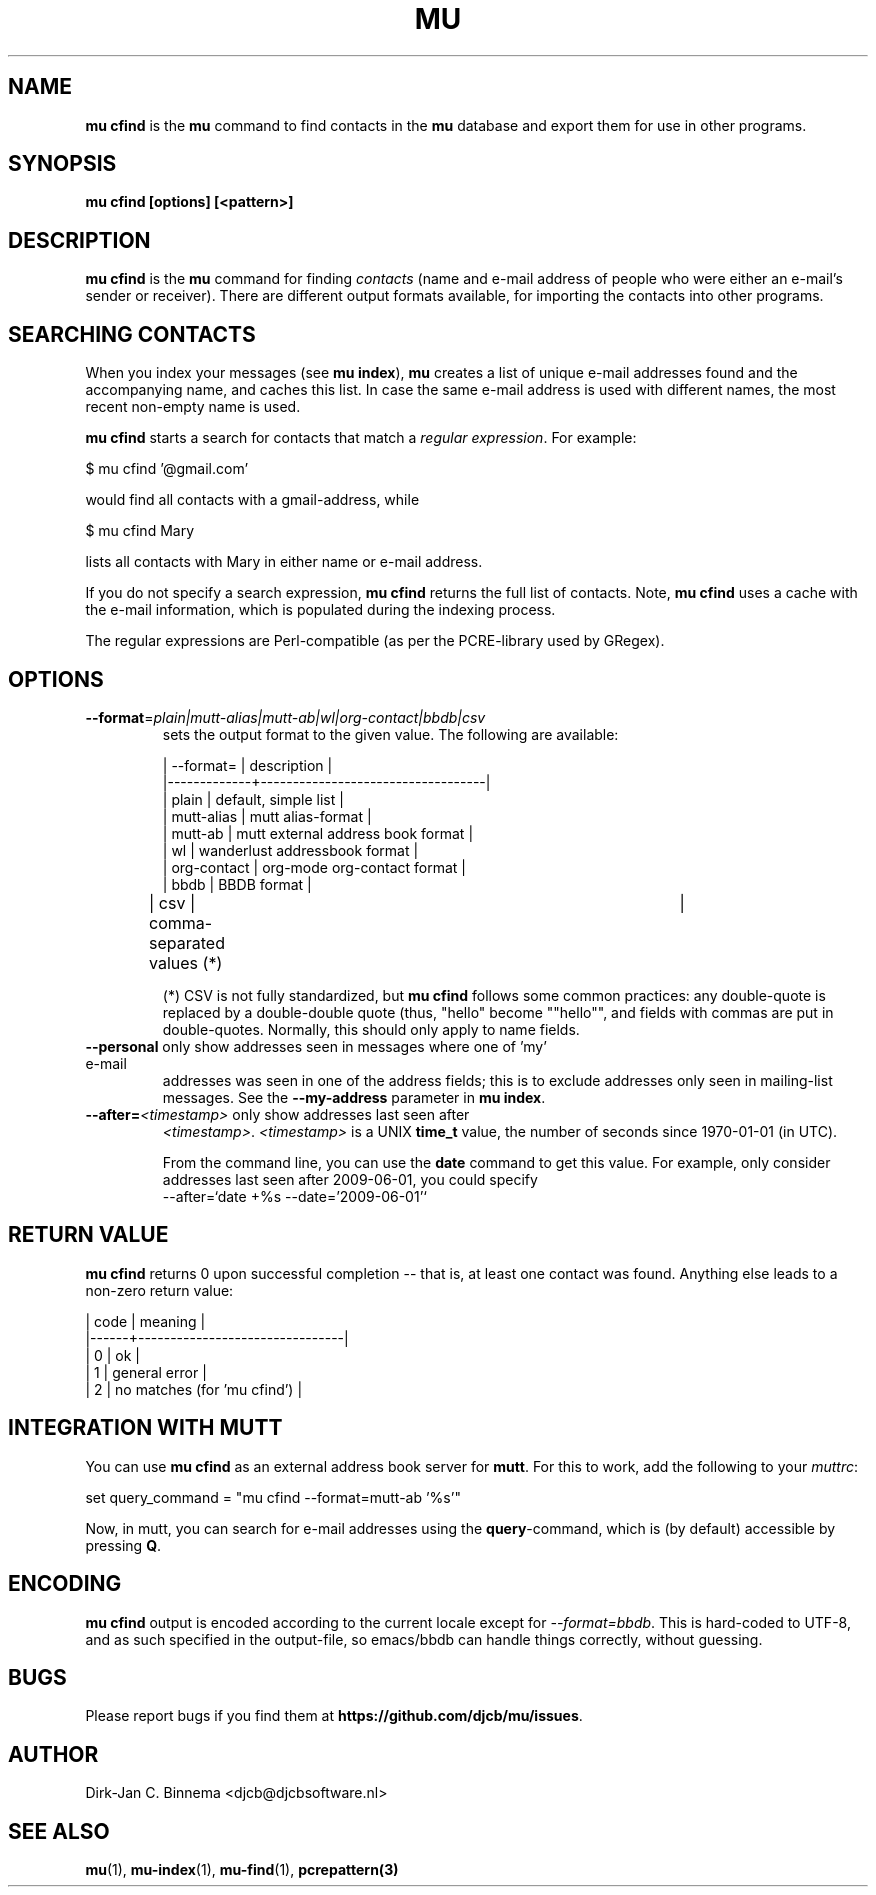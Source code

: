 .TH MU CFIND 1 "April 2019" "User Manuals"

.SH NAME

\fBmu cfind\fR is the \fBmu\fR command to find contacts in the \fBmu\fR
database and export them for use in other programs.

.SH SYNOPSIS

.B mu cfind [options] [<pattern>]

.SH DESCRIPTION

\fBmu cfind\fR is the \fBmu\fR command for finding \fIcontacts\fR (name and
e-mail address of people who were either an e-mail's sender or
receiver). There are different output formats available, for importing the
contacts into other programs.

.SH SEARCHING CONTACTS

When you index your messages (see \fBmu index\fR), \fBmu\fR creates a list of
unique e-mail addresses found and the accompanying name, and caches this
list. In case the same e-mail address is used with different names, the most
recent non-empty name is used.

\fBmu cfind\fR starts a search for contacts that match a \fIregular
expression\fR. For example:

.nf
   $ mu cfind '@gmail\.com'
.fi

would find all contacts with a gmail-address, while

.nf
   $ mu cfind Mary
.fi

lists all contacts with Mary in either name or e-mail address.

If you do not specify a search expression, \fBmu cfind\fR returns the full list
of contacts. Note, \fBmu cfind\fR uses a cache with the e-mail information,
which is populated during the indexing process.

The regular expressions are Perl-compatible (as per the PCRE-library used by
GRegex).

.SH OPTIONS

.TP
\fB\-\-format\fR=\fIplain|mutt-alias|mutt-ab|wl|org-contact|bbdb|csv\fR
sets the output format to the given value. The following are available:

.nf
| --format=   | description                       |
|-------------+-----------------------------------|
| plain       | default, simple list              |
| mutt-alias  | mutt alias-format                 |
| mutt-ab     | mutt external address book format |
| wl          | wanderlust addressbook format     |
| org-contact | org-mode org-contact format       |
| bbdb        | BBDB format                       |
| csv         | comma-separated values (*)	  |
.fi


(*) CSV is not fully standardized, but \fBmu cfind\fR follows some common
practices: any double-quote is replaced by a double-double quote (thus, "hello"
become ""hello"", and fields with commas are put in double-quotes. Normally,
this should only apply to name fields.

.TP
\fB\-\-personal\fR only show addresses seen in messages where one of 'my' e-mail
addresses was seen in one of the address fields; this is to exclude addresses
only seen in mailing-list messages. See the \fB\-\-my-address\fR parameter in
\fBmu index\fR.

.TP
\fB\-\-after=\fR\fI<timestamp>\fR only show addresses last seen after
\fI<timestamp>\fR. \fI<timestamp>\fR is a UNIX \fBtime_t\fR value, the number of
seconds since 1970-01-01 (in UTC).

From the command line, you can use the \fBdate\fR command to get this value. For
example, only consider addresses last seen after 2009-06-01, you could specify
.nf
  --after=`date +%s --date='2009-06-01'`
.fi

.SH RETURN VALUE

\fBmu cfind\fR returns 0 upon successful completion -- that is, at least one
contact was found. Anything else leads to a non-zero return value:

.nf
| code | meaning                        |
|------+--------------------------------|
|    0 | ok                             |
|    1 | general error                  |
|    2 | no matches (for 'mu cfind')    |
.fi

.SH INTEGRATION WITH MUTT

You can use \fBmu cfind\fR as an external address book server for \fBmutt\fR.
For this to work, add the following to your \fImuttrc\fR:

.nf
set query_command = "mu cfind --format=mutt-ab '%s'"
.fi

Now, in mutt, you can search for e-mail addresses using the \fBquery\fR-command,
which is (by default) accessible by pressing \fBQ\fR.

.SH ENCODING

\fBmu cfind\fR output is encoded according to the current locale except for
\fI--format=bbdb\fR. This is hard-coded to UTF-8, and as such specified in the
output-file, so emacs/bbdb can handle things correctly, without guessing.

.SH BUGS

Please report bugs if you find them at \fBhttps://github.com/djcb/mu/issues\fR.

.SH AUTHOR

Dirk-Jan C. Binnema <djcb@djcbsoftware.nl>

.SH "SEE ALSO"

.BR mu (1),
.BR mu-index (1),
.BR mu-find (1),
.BR pcrepattern(3)
